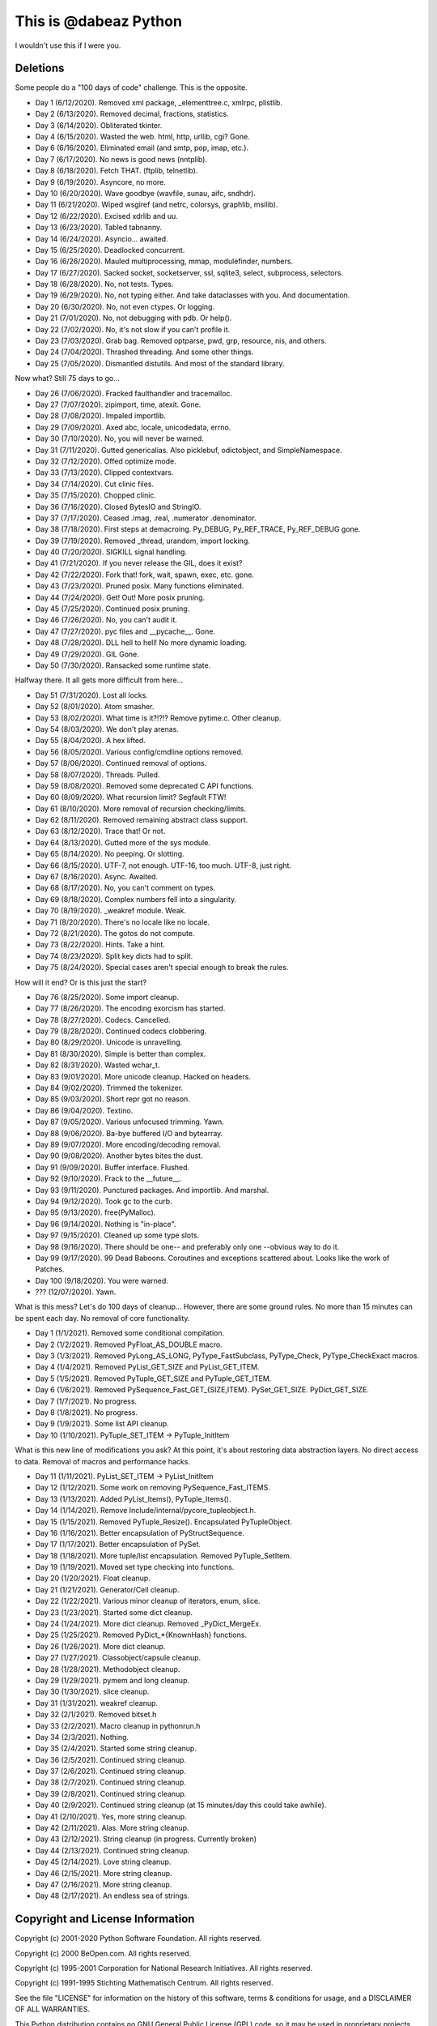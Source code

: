This is @dabeaz Python
======================

I wouldn't use this if I were you.

Deletions
---------
Some people do a "100 days of code" challenge.  This is the opposite.

- Day 1 (6/12/2020). Removed xml package, _elementtree.c, xmlrpc, plistlib.
- Day 2 (6/13/2020). Removed decimal, fractions, statistics.
- Day 3 (6/14/2020). Obliterated tkinter.
- Day 4 (6/15/2020). Wasted the web. html, http, urllib, cgi? Gone.
- Day 6 (6/16/2020). Eliminated email (and smtp, pop, imap, etc.).
- Day 7 (6/17/2020). No news is good news (nntplib).
- Day 8 (6/18/2020). Fetch THAT.  (ftplib, telnetlib).
- Day 9 (6/19/2020). Asyncore, no more.
- Day 10 (6/20/2020). Wave goodbye (wavfile, sunau, aifc, sndhdr).
- Day 11 (6/21/2020). Wiped wsgiref (and netrc, colorsys, graphlib, msilib).
- Day 12 (6/22/2020). Excised xdrlib and uu.
- Day 13 (6/23/2020). Tabled tabnanny.
- Day 14 (6/24/2020). Asyncio... awaited.
- Day 15 (6/25/2020). Deadlocked concurrent.
- Day 16 (6/26/2020). Mauled multiprocessing, mmap, modulefinder, numbers.
- Day 17 (6/27/2020). Sacked socket, socketserver, ssl, sqlite3, select, subprocess, selectors.
- Day 18 (6/28/2020). No, not tests. Types.
- Day 19 (6/29/2020). No, not typing either. And take dataclasses with you. And documentation.
- Day 20 (6/30/2020). No, not even ctypes. Or logging.
- Day 21 (7/01/2020). No, not debugging with pdb. Or help().
- Day 22 (7/02/2020). No, it's not slow if you can't profile it.
- Day 23 (7/03/2020). Grab bag. Removed optparse, pwd, grp, resource, nis, and others.
- Day 24 (7/04/2020). Thrashed threading.  And some other things.
- Day 25 (7/05/2020). Dismantled distutils. And most of the standard library.

Now what?  Still 75 days to go...

- Day 26 (7/06/2020). Fracked faulthandler and tracemalloc. 
- Day 27 (7/07/2020). zipimport, time, atexit.  Gone.
- Day 28 (7/08/2020). Impaled importlib.
- Day 29 (7/09/2020). Axed abc, locale, unicodedata, errno. 
- Day 30 (7/10/2020). No, you will never be warned.
- Day 31 (7/11/2020). Gutted genericalias. Also picklebuf, odictobject, and SimpleNamespace.
- Day 32 (7/12/2020). Offed optimize mode.
- Day 33 (7/13/2020). Clipped contextvars.
- Day 34 (7/14/2020). Cut clinic files.
- Day 35 (7/15/2020). Chopped clinic.
- Day 36 (7/16/2020). Closed BytesIO and StringIO.
- Day 37 (7/17/2020). Ceased .imag, .real, .numerator .denominator.
- Day 38 (7/18/2020). First steps at demacroing. Py_DEBUG, Py_REF_TRACE, Py_REF_DEBUG gone.
- Day 39 (7/19/2020). Removed _thread, urandom, import locking.
- Day 40 (7/20/2020). SIGKILL signal handling.
- Day 41 (7/21/2020). If you never release the GIL, does it exist?
- Day 42 (7/22/2020). Fork that!  fork, wait, spawn, exec, etc. gone.
- Day 43 (7/23/2020). Pruned posix.  Many functions eliminated.
- Day 44 (7/24/2020). Get! Out!  More posix pruning.
- Day 45 (7/25/2020). Continued posix pruning.
- Day 46 (7/26/2020). No, you can't audit it.
- Day 47 (7/27/2020). pyc files and __pycache__.  Gone.
- Day 48 (7/28/2020). DLL hell to hell!  No more dynamic loading.
- Day 49 (7/29/2020). GIL Gone.
- Day 50 (7/30/2020). Ransacked some runtime state.

Halfway there.  It all gets more difficult from here...

- Day 51 (7/31/2020). Lost all locks.
- Day 52 (8/01/2020). Atom smasher.
- Day 53 (8/02/2020). What time is it?!?!? Remove pytime.c. Other cleanup.
- Day 54 (8/03/2020). We don't play arenas.
- Day 55 (8/04/2020). A hex lifted.
- Day 56 (8/05/2020). Various config/cmdline options removed.
- Day 57 (8/06/2020). Continued removal of options.
- Day 58 (8/07/2020). Threads. Pulled.
- Day 59 (8/08/2020). Removed some deprecated C API functions.
- Day 60 (8/09/2020). What recursion limit? Segfault FTW!
- Day 61 (8/10/2020). More removal of recursion checking/limits.
- Day 62 (8/11/2020). Removed remaining abstract class support.
- Day 63 (8/12/2020). Trace that! Or not.
- Day 64 (8/13/2020). Gutted more of the sys module.
- Day 65 (8/14/2020). No peeping. Or slotting.
- Day 66 (8/15/2020). UTF-7, not enough. UTF-16, too much. UTF-8, just right.
- Day 67 (8/16/2020). Async. Awaited.
- Day 68 (8/17/2020). No, you can't comment on types.
- Day 69 (8/18/2020). Complex numbers fell into a singularity.
- Day 70 (8/19/2020). _weakref module. Weak.  
- Day 71 (8/20/2020). There's no locale like no locale.
- Day 72 (8/21/2020). The gotos do not compute.
- Day 73 (8/22/2020). Hints. Take a hint. 
- Day 74 (8/23/2020). Split key dicts had to split.
- Day 75 (8/24/2020). Special cases aren't special enough to break the rules.

How will it end?  Or is this just the start?

- Day 76 (8/25/2020). Some import cleanup.
- Day 77 (8/26/2020). The encoding exorcism has started.
- Day 78 (8/27/2020). Codecs. Cancelled.
- Day 79 (8/28/2020). Continued codecs clobbering.
- Day 80 (8/29/2020). Unicode is unravelling.
- Day 81 (8/30/2020). Simple is better than complex.
- Day 82 (8/31/2020). Wasted wchar_t.
- Day 83 (9/01/2020). More unicode cleanup. Hacked on headers.
- Day 84 (9/02/2020). Trimmed the tokenizer.
- Day 85 (9/03/2020). Short repr got no reason.
- Day 86 (9/04/2020). Textino.
- Day 87 (9/05/2020). Various unfocused trimming. Yawn.
- Day 88 (9/06/2020). Ba-bye buffered I/O and bytearray.
- Day 89 (9/07/2020). More encoding/decoding removal.
- Day 90 (9/08/2020). Another bytes bites the dust.
- Day 91 (9/09/2020). Buffer interface. Flushed.
- Day 92 (9/10/2020). Frack to the __future__.
- Day 93 (9/11/2020). Punctured packages. And importlib. And marshal.
- Day 94 (9/12/2020). Took gc to the curb.
- Day 95 (9/13/2020). free(PyMalloc).
- Day 96 (9/14/2020). Nothing is "in-place".
- Day 97 (9/15/2020). Cleaned up some type slots.
- Day 98 (9/16/2020). There should be one-- and preferably only one --obvious way to do it.
- Day 99 (9/17/2020). 99 Dead Baboons. Coroutines and exceptions scattered about. Looks like the work of Patches.
- Day 100 (9/18/2020). You were warned.

- ??? (12/07/2020). Yawn.

What is this mess?  Let's do 100 days of cleanup... However, there are some ground rules.
No more than 15 minutes can be spent each day.  No removal of core functionality.

- Day 1 (1/1/2021).  Removed some conditional compilation.
- Day 2 (1/2/2021).  Removed PyFloat_AS_DOUBLE macro.  
- Day 3 (1/3/2021).  Removed PyLong_AS_LONG, PyType_FastSubclass, PyType_Check, PyType_CheckExact macros.
- Day 4 (1/4/2021).  Removed PyList_GET_SIZE and PyList_GET_ITEM.
- Day 5 (1/5/2021).  Removed PyTuple_GET_SIZE and PyTuple_GET_ITEM.
- Day 6 (1/6/2021).  Removed PySequence_Fast_GET_{SIZE,ITEM}. PySet_GET_SIZE. PyDict_GET_SIZE.
- Day 7 (1/7/2021).  No progress.
- Day 8 (1/8/2021).  No progress.
- Day 9 (1/9/2021).  Some list API cleanup.
- Day 10 (1/10/2021). PyTuple_SET_ITEM -> PyTuple_InitItem

What is this new line of modifications you ask?  At this point, it's
about restoring data abstraction layers.  No direct access to
data. Removal of macros and performance hacks.

- Day 11 (1/11/2021). PyList_SET_ITEM -> PyList_InitItem
- Day 12 (1/12/2021). Some work on removing PySequence_Fast_ITEMS.
- Day 13 (1/13/2021). Added PyList_Items(), PyTuple_Items().
- Day 14 (1/14/2021). Remove Include/internal/pycore_tupleobject.h.
- Day 15 (1/15/2021). Removed PyTuple_Resize(). Encapsulated PyTupleObject. 
- Day 16 (1/16/2021). Better encapsulation of PyStructSequence.
- Day 17 (1/17/2021). Better encapsulation of PySet.
- Day 18 (1/18/2021). More tuple/list encapsulation. Removed PyTuple_SetItem.
- Day 19 (1/19/2021). Moved set type checking into functions.
- Day 20 (1/20/2021). Float cleanup.
- Day 21 (1/21/2021). Generator/Cell cleanup.
- Day 22 (1/22/2021). Various minor cleanup of iterators, enum, slice.
- Day 23 (1/23/2021). Started some dict cleanup.
- Day 24 (1/24/2021). More dict cleanup.  Removed _PyDict_MergeEx.
- Day 25 (1/25/2021). Removed PyDict_*{KnownHash} functions.
- Day 26 (1/26/2021). More dict cleanup.
- Day 27 (1/27/2021). Classobject/capsule cleanup.
- Day 28 (1/28/2021). Methodobject cleanup.
- Day 29 (1/29/2021). pymem and long cleanup.
- Day 30 (1/30/2021). slice cleanup.
- Day 31 (1/31/2021). weakref cleanup.
- Day 32 (2/1/2021). Removed bitset.h
- Day 33 (2/2/2021). Macro cleanup in pythonrun.h
- Day 34 (2/3/2021). Nothing.
- Day 35 (2/4/2021). Started some string cleanup.
- Day 36 (2/5/2021). Continued string cleanup.
- Day 37 (2/6/2021). Continued string cleanup.
- Day 38 (2/7/2021). Continued string cleanup.
- Day 39 (2/8/2021). Continued string cleanup.
- Day 40 (2/9/2021). Continued string cleanup (at 15 minutes/day this could take awhile).
- Day 41 (2/10/2021). Yes, more string cleanup.
- Day 42 (2/11/2021). Alas. More string cleanup.
- Day 43 (2/12/2021). String cleanup (in progress. Currently broken)
- Day 44 (2/13/2021). Continued string cleanup.
- Day 45 (2/14/2021). Love string cleanup.
- Day 46 (2/15/2021). More string cleanup.
- Day 47 (2/16/2021). More string cleanup.
- Day 48 (2/17/2021). An endless sea of strings.
  
Copyright and License Information
---------------------------------

Copyright (c) 2001-2020 Python Software Foundation.  All rights reserved.

Copyright (c) 2000 BeOpen.com.  All rights reserved.

Copyright (c) 1995-2001 Corporation for National Research Initiatives.  All
rights reserved.

Copyright (c) 1991-1995 Stichting Mathematisch Centrum.  All rights reserved.

See the file "LICENSE" for information on the history of this software, terms &
conditions for usage, and a DISCLAIMER OF ALL WARRANTIES.

This Python distribution contains *no* GNU General Public License (GPL) code,
so it may be used in proprietary projects.  There are interfaces to some GNU
code but these are entirely optional.

All trademarks referenced herein are property of their respective holders.
